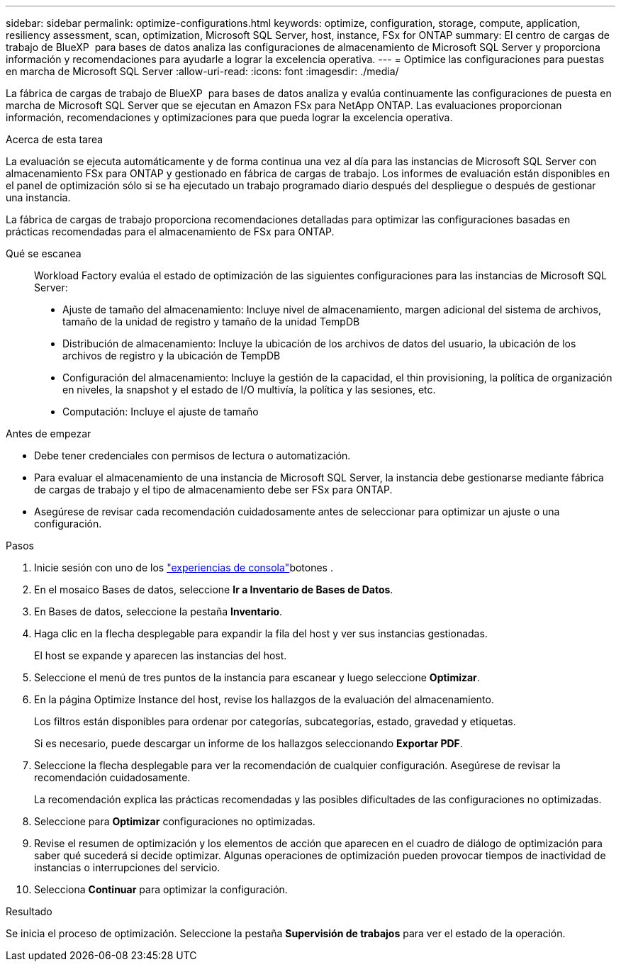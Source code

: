 ---
sidebar: sidebar 
permalink: optimize-configurations.html 
keywords: optimize, configuration, storage, compute, application, resiliency assessment, scan, optimization, Microsoft SQL Server, host, instance, FSx for ONTAP 
summary: El centro de cargas de trabajo de BlueXP  para bases de datos analiza las configuraciones de almacenamiento de Microsoft SQL Server y proporciona información y recomendaciones para ayudarle a lograr la excelencia operativa. 
---
= Optimice las configuraciones para puestas en marcha de Microsoft SQL Server
:allow-uri-read: 
:icons: font
:imagesdir: ./media/


[role="lead"]
La fábrica de cargas de trabajo de BlueXP  para bases de datos analiza y evalúa continuamente las configuraciones de puesta en marcha de Microsoft SQL Server que se ejecutan en Amazon FSx para NetApp ONTAP. Las evaluaciones proporcionan información, recomendaciones y optimizaciones para que pueda lograr la excelencia operativa.

.Acerca de esta tarea
La evaluación se ejecuta automáticamente y de forma continua una vez al día para las instancias de Microsoft SQL Server con almacenamiento FSx para ONTAP y gestionado en fábrica de cargas de trabajo. Los informes de evaluación están disponibles en el panel de optimización sólo si se ha ejecutado un trabajo programado diario después del despliegue o después de gestionar una instancia.

La fábrica de cargas de trabajo proporciona recomendaciones detalladas para optimizar las configuraciones basadas en prácticas recomendadas para el almacenamiento de FSx para ONTAP.

Qué se escanea:: Workload Factory evalúa el estado de optimización de las siguientes configuraciones para las instancias de Microsoft SQL Server:
+
--
* Ajuste de tamaño del almacenamiento: Incluye nivel de almacenamiento, margen adicional del sistema de archivos, tamaño de la unidad de registro y tamaño de la unidad TempDB
* Distribución de almacenamiento: Incluye la ubicación de los archivos de datos del usuario, la ubicación de los archivos de registro y la ubicación de TempDB
* Configuración del almacenamiento: Incluye la gestión de la capacidad, el thin provisioning, la política de organización en niveles, la snapshot y el estado de I/O multivía, la política y las sesiones, etc.
* Computación: Incluye el ajuste de tamaño


--


.Antes de empezar
* Debe tener credenciales con permisos de lectura o automatización.
* Para evaluar el almacenamiento de una instancia de Microsoft SQL Server, la instancia debe gestionarse mediante fábrica de cargas de trabajo y el tipo de almacenamiento debe ser FSx para ONTAP.
* Asegúrese de revisar cada recomendación cuidadosamente antes de seleccionar para optimizar un ajuste o una configuración.


.Pasos
. Inicie sesión con uno de los link:https://docs.netapp.com/us-en/workload-setup-admin/console-experiences.html["experiencias de consola"^]botones .
. En el mosaico Bases de datos, seleccione *Ir a Inventario de Bases de Datos*.
. En Bases de datos, seleccione la pestaña *Inventario*.
. Haga clic en la flecha desplegable para expandir la fila del host y ver sus instancias gestionadas.
+
El host se expande y aparecen las instancias del host.

. Seleccione el menú de tres puntos de la instancia para escanear y luego seleccione *Optimizar*.
. En la página Optimize Instance del host, revise los hallazgos de la evaluación del almacenamiento.
+
Los filtros están disponibles para ordenar por categorías, subcategorías, estado, gravedad y etiquetas.

+
Si es necesario, puede descargar un informe de los hallazgos seleccionando *Exportar PDF*.

. Seleccione la flecha desplegable para ver la recomendación de cualquier configuración. Asegúrese de revisar la recomendación cuidadosamente.
+
La recomendación explica las prácticas recomendadas y las posibles dificultades de las configuraciones no optimizadas.

. Seleccione para *Optimizar* configuraciones no optimizadas.
. Revise el resumen de optimización y los elementos de acción que aparecen en el cuadro de diálogo de optimización para saber qué sucederá si decide optimizar. Algunas operaciones de optimización pueden provocar tiempos de inactividad de instancias o interrupciones del servicio.
. Selecciona *Continuar* para optimizar la configuración.


.Resultado
Se inicia el proceso de optimización. Seleccione la pestaña *Supervisión de trabajos* para ver el estado de la operación.
